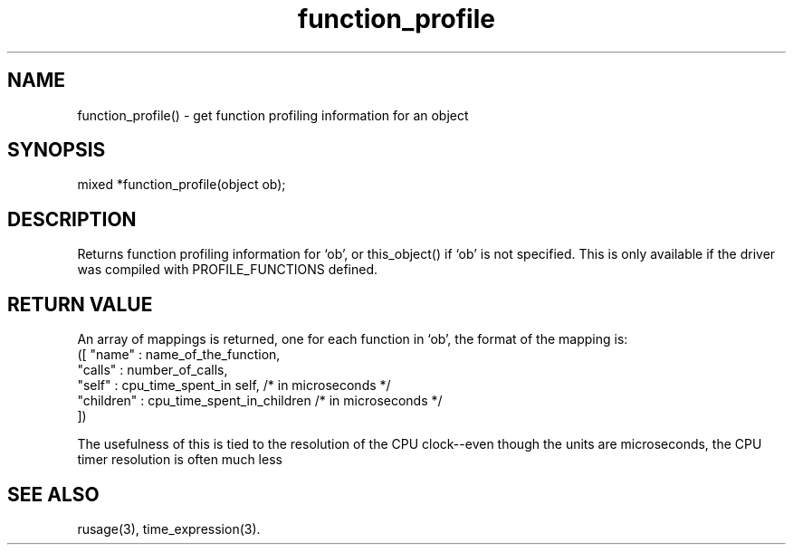 .\"get function profiling information for an object
.TH function_profile 3
 
.SH NAME
function_profile() - get function profiling information for an object
 
.SH SYNOPSIS
mixed *function_profile(object ob);
 
.SH DESCRIPTION
Returns function profiling information for `ob', or this_object() if `ob'
is not specified.  This is only available if the driver was compiled
with PROFILE_FUNCTIONS defined.  
 
.SH RETURN VALUE
An array of mappings is returned, one for each function in `ob', the format 
of the mapping is:
       ([ "name"     : name_of_the_function,
          "calls"    : number_of_calls,
          "self"     : cpu_time_spent_in self,    /* in microseconds */
          "children" : cpu_time_spent_in_children /* in microseconds */
       ])
 
The usefulness of this is tied to the resolution of the CPU clock--even 
though the units are microseconds, the CPU timer resolution is often much 
less
 
.SH SEE ALSO
rusage(3), time_expression(3).
